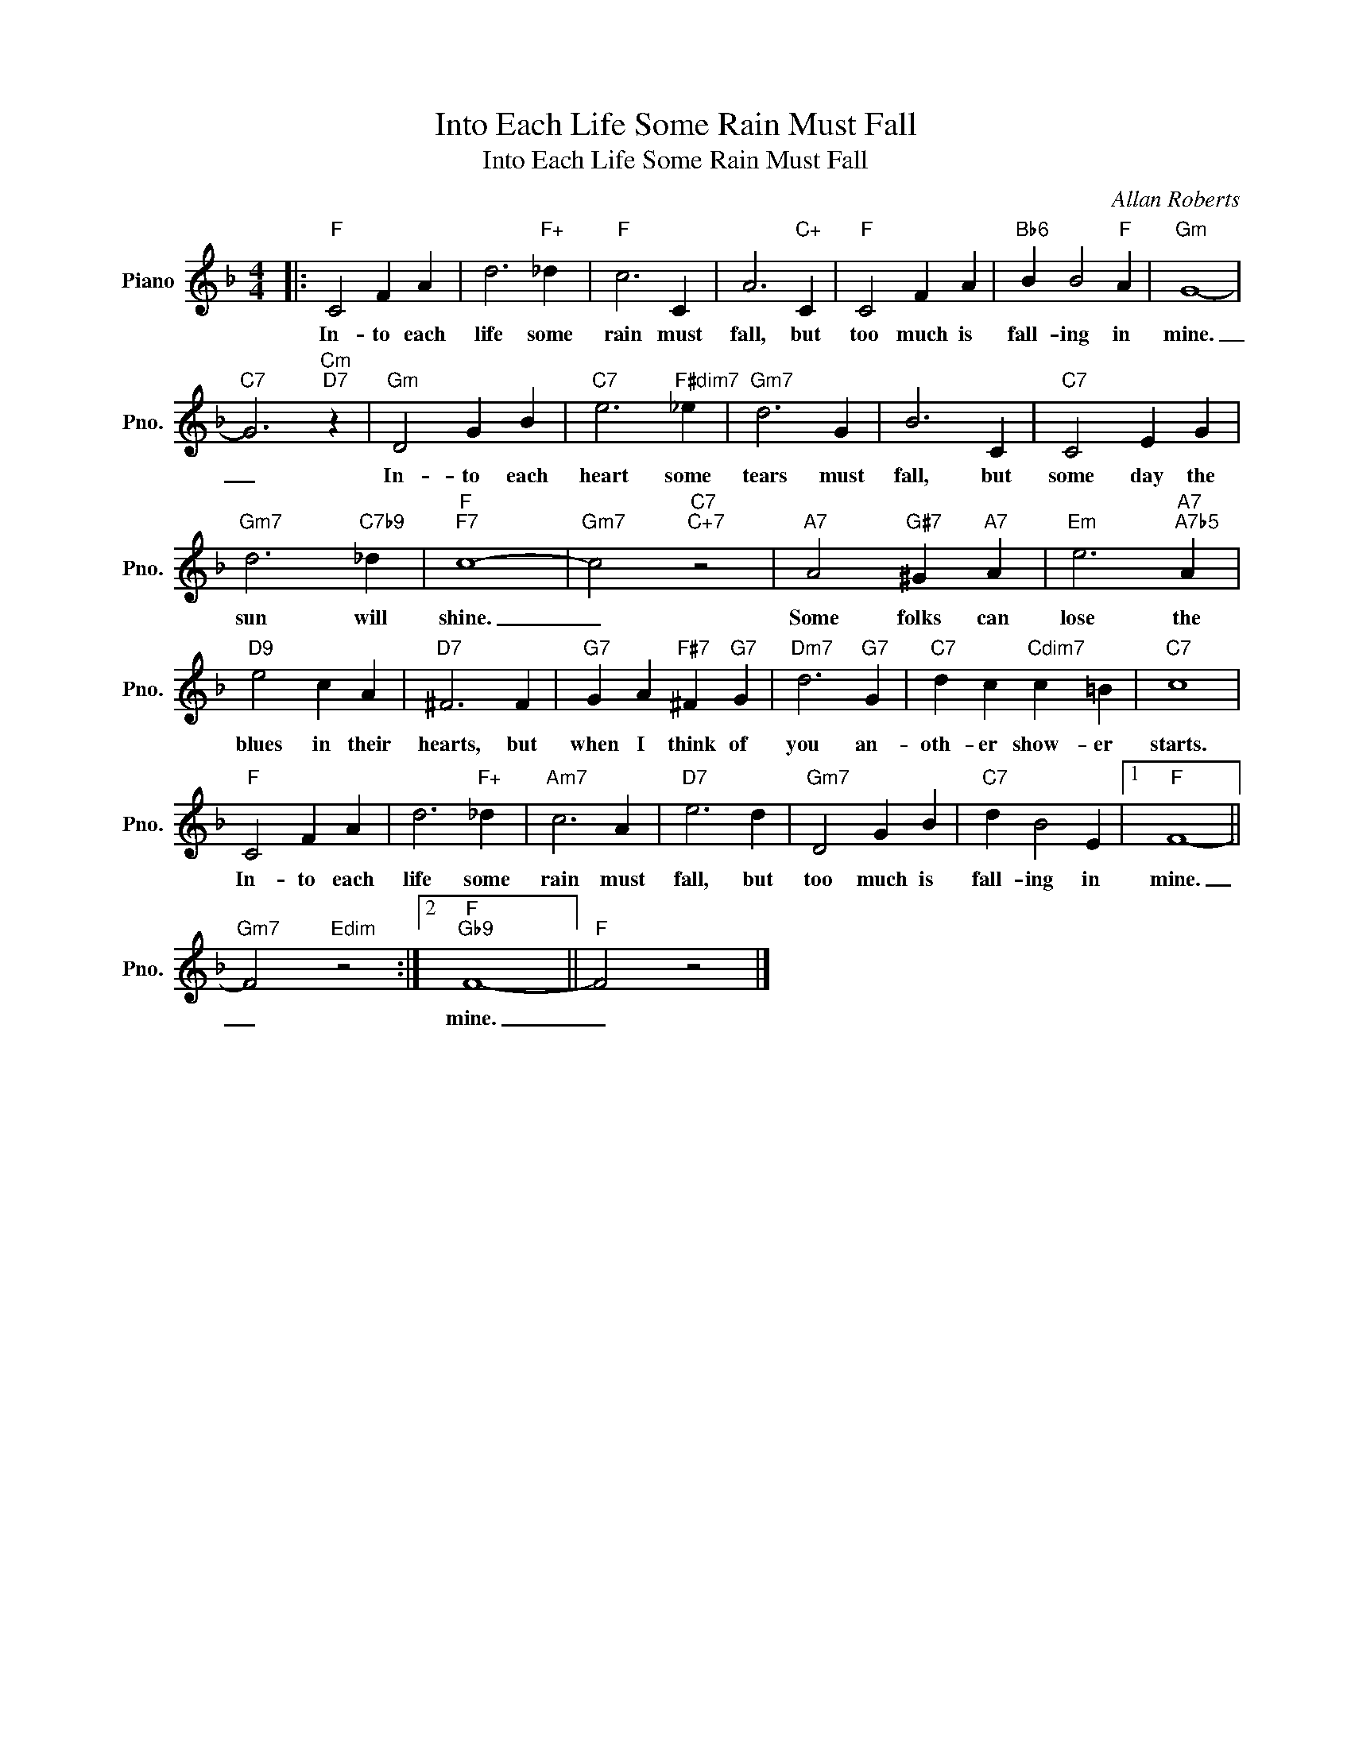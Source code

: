 X:1
T:Into Each Life Some Rain Must Fall
T:Into Each Life Some Rain Must Fall
C:Allan Roberts
Z:All Rights Reserved
L:1/4
M:4/4
K:F
V:1 treble nm="Piano" snm="Pno."
%%MIDI program 0
V:1
|:"F" C2 F A | d3"F+" _d |"F" c3 C | A3"C+" C |"F" C2 F A |"Bb6" B B2"F" A |"Gm" G4- | %7
w: In- to each|life some|rain must|fall, but|too much is|fall- ing in|mine.|
"C7" G3"Cm""D7" z |"Gm" D2 G B |"C7" e3"F#dim7" _e |"Gm7" d3 G | B3 C |"C7" C2 E G | %13
w: _|In- to each|heart some|tears must|fall, but|some day the|
"Gm7" d3"C7b9" _d |"F""F7" c4- |"Gm7" c2"C7""C+7" z2 |"A7" A2"G#7" ^G"A7" A |"Em" e3"A7""A7b5" A | %18
w: sun will|shine.|_|Some folks can|lose the|
"D9" e2 c A |"D7" ^F3 F |"G7" G A"F#7" ^F"G7" G |"Dm7" d3"G7" G |"C7" d c"Cdim7" c =B |"C7" c4 | %24
w: blues in their|hearts, but|when I think of|you an-|oth- er show- er|starts.|
"F" C2 F A | d3"F+" _d |"Am7" c3 A |"D7" e3 d |"Gm7" D2 G B |"C7" d B2 E |1"F" F4- || %31
w: In- to each|life some|rain must|fall, but|too much is|fall- ing in|mine.|
"Gm7" F2"Edim" z2 :|2"F""Gb9" F4- ||"F" F2 z2 |] %34
w: _|mine.|_|


